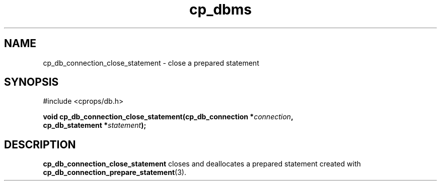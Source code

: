 .TH "cp_dbms" 3 "MARCH 2006" "libcprops" "cp_dbms"
.SH NAME
cp_db_connection_close_statement \- close a prepared statement

.SH SYNOPSIS
#include <cprops/db.h>

.BI "void cp_db_connection_close_statement(cp_db_connection *" connection ", 
.ti +38n
.BI "cp_db_statement *" statement ");
.SH DESCRIPTION
.B cp_db_connection_close_statement
closes and deallocates a prepared statement created with
.BR cp_db_connection_prepare_statement (3).
